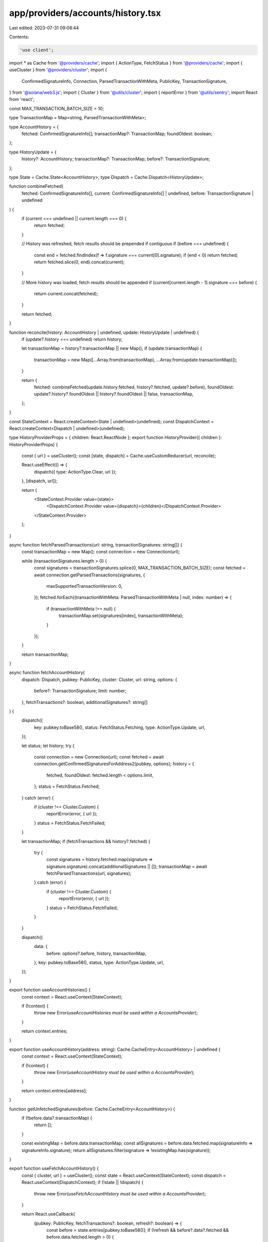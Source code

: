 app/providers/accounts/history.tsx
==================================

Last edited: 2023-07-31 09:08:44

Contents:

.. code-block:: tsx

    'use client';

import * as Cache from '@providers/cache';
import { ActionType, FetchStatus } from '@providers/cache';
import { useCluster } from '@providers/cluster';
import {
    ConfirmedSignatureInfo,
    Connection,
    ParsedTransactionWithMeta,
    PublicKey,
    TransactionSignature,
} from '@solana/web3.js';
import { Cluster } from '@utils/cluster';
import { reportError } from '@utils/sentry';
import React from 'react';

const MAX_TRANSACTION_BATCH_SIZE = 10;

type TransactionMap = Map<string, ParsedTransactionWithMeta>;

type AccountHistory = {
    fetched: ConfirmedSignatureInfo[];
    transactionMap?: TransactionMap;
    foundOldest: boolean;
};

type HistoryUpdate = {
    history?: AccountHistory;
    transactionMap?: TransactionMap;
    before?: TransactionSignature;
};

type State = Cache.State<AccountHistory>;
type Dispatch = Cache.Dispatch<HistoryUpdate>;

function combineFetched(
    fetched: ConfirmedSignatureInfo[],
    current: ConfirmedSignatureInfo[] | undefined,
    before: TransactionSignature | undefined
) {
    if (current === undefined || current.length === 0) {
        return fetched;
    }

    // History was refreshed, fetch results should be prepended if contiguous
    if (before === undefined) {
        const end = fetched.findIndex(f => f.signature === current[0].signature);
        if (end < 0) return fetched;
        return fetched.slice(0, end).concat(current);
    }

    // More history was loaded, fetch results should be appended
    if (current[current.length - 1].signature === before) {
        return current.concat(fetched);
    }

    return fetched;
}

function reconcile(history: AccountHistory | undefined, update: HistoryUpdate | undefined) {
    if (update?.history === undefined) return history;

    let transactionMap = history?.transactionMap || new Map();
    if (update.transactionMap) {
        transactionMap = new Map([...Array.from(transactionMap), ...Array.from(update.transactionMap)]);
    }

    return {
        fetched: combineFetched(update.history.fetched, history?.fetched, update?.before),
        foundOldest: update?.history?.foundOldest || history?.foundOldest || false,
        transactionMap,
    };
}

const StateContext = React.createContext<State | undefined>(undefined);
const DispatchContext = React.createContext<Dispatch | undefined>(undefined);

type HistoryProviderProps = { children: React.ReactNode };
export function HistoryProvider({ children }: HistoryProviderProps) {
    const { url } = useCluster();
    const [state, dispatch] = Cache.useCustomReducer(url, reconcile);

    React.useEffect(() => {
        dispatch({ type: ActionType.Clear, url });
    }, [dispatch, url]);

    return (
        <StateContext.Provider value={state}>
            <DispatchContext.Provider value={dispatch}>{children}</DispatchContext.Provider>
        </StateContext.Provider>
    );
}

async function fetchParsedTransactions(url: string, transactionSignatures: string[]) {
    const transactionMap = new Map();
    const connection = new Connection(url);

    while (transactionSignatures.length > 0) {
        const signatures = transactionSignatures.splice(0, MAX_TRANSACTION_BATCH_SIZE);
        const fetched = await connection.getParsedTransactions(signatures, {
            maxSupportedTransactionVersion: 0,
        });
        fetched.forEach((transactionWithMeta: ParsedTransactionWithMeta | null, index: number) => {
            if (transactionWithMeta !== null) {
                transactionMap.set(signatures[index], transactionWithMeta);
            }
        });
    }

    return transactionMap;
}

async function fetchAccountHistory(
    dispatch: Dispatch,
    pubkey: PublicKey,
    cluster: Cluster,
    url: string,
    options: {
        before?: TransactionSignature;
        limit: number;
    },
    fetchTransactions?: boolean,
    additionalSignatures?: string[]
) {
    dispatch({
        key: pubkey.toBase58(),
        status: FetchStatus.Fetching,
        type: ActionType.Update,
        url,
    });

    let status;
    let history;
    try {
        const connection = new Connection(url);
        const fetched = await connection.getConfirmedSignaturesForAddress2(pubkey, options);
        history = {
            fetched,
            foundOldest: fetched.length < options.limit,
        };
        status = FetchStatus.Fetched;
    } catch (error) {
        if (cluster !== Cluster.Custom) {
            reportError(error, { url });
        }
        status = FetchStatus.FetchFailed;
    }

    let transactionMap;
    if (fetchTransactions && history?.fetched) {
        try {
            const signatures = history.fetched.map(signature => signature.signature).concat(additionalSignatures || []);
            transactionMap = await fetchParsedTransactions(url, signatures);
        } catch (error) {
            if (cluster !== Cluster.Custom) {
                reportError(error, { url });
            }
            status = FetchStatus.FetchFailed;
        }
    }

    dispatch({
        data: {
            before: options?.before,
            history,
            transactionMap,
        },
        key: pubkey.toBase58(),
        status,
        type: ActionType.Update,
        url,
    });
}

export function useAccountHistories() {
    const context = React.useContext(StateContext);

    if (!context) {
        throw new Error(`useAccountHistories must be used within a AccountsProvider`);
    }

    return context.entries;
}

export function useAccountHistory(address: string): Cache.CacheEntry<AccountHistory> | undefined {
    const context = React.useContext(StateContext);

    if (!context) {
        throw new Error(`useAccountHistory must be used within a AccountsProvider`);
    }

    return context.entries[address];
}

function getUnfetchedSignatures(before: Cache.CacheEntry<AccountHistory>) {
    if (!before.data?.transactionMap) {
        return [];
    }

    const existingMap = before.data.transactionMap;
    const allSignatures = before.data.fetched.map(signatureInfo => signatureInfo.signature);
    return allSignatures.filter(signature => !existingMap.has(signature));
}

export function useFetchAccountHistory() {
    const { cluster, url } = useCluster();
    const state = React.useContext(StateContext);
    const dispatch = React.useContext(DispatchContext);
    if (!state || !dispatch) {
        throw new Error(`useFetchAccountHistory must be used within a AccountsProvider`);
    }

    return React.useCallback(
        (pubkey: PublicKey, fetchTransactions?: boolean, refresh?: boolean) => {
            const before = state.entries[pubkey.toBase58()];
            if (!refresh && before?.data?.fetched && before.data.fetched.length > 0) {
                if (before.data.foundOldest) return;

                let additionalSignatures: string[] = [];
                if (fetchTransactions) {
                    additionalSignatures = getUnfetchedSignatures(before);
                }

                const oldest = before.data.fetched[before.data.fetched.length - 1].signature;
                fetchAccountHistory(
                    dispatch,
                    pubkey,
                    cluster,
                    url,
                    {
                        before: oldest,
                        limit: 25,
                    },
                    fetchTransactions,
                    additionalSignatures
                );
            } else {
                fetchAccountHistory(dispatch, pubkey, cluster, url, { limit: 25 }, fetchTransactions);
            }
        },
        [state, dispatch, cluster, url]
    );
}


